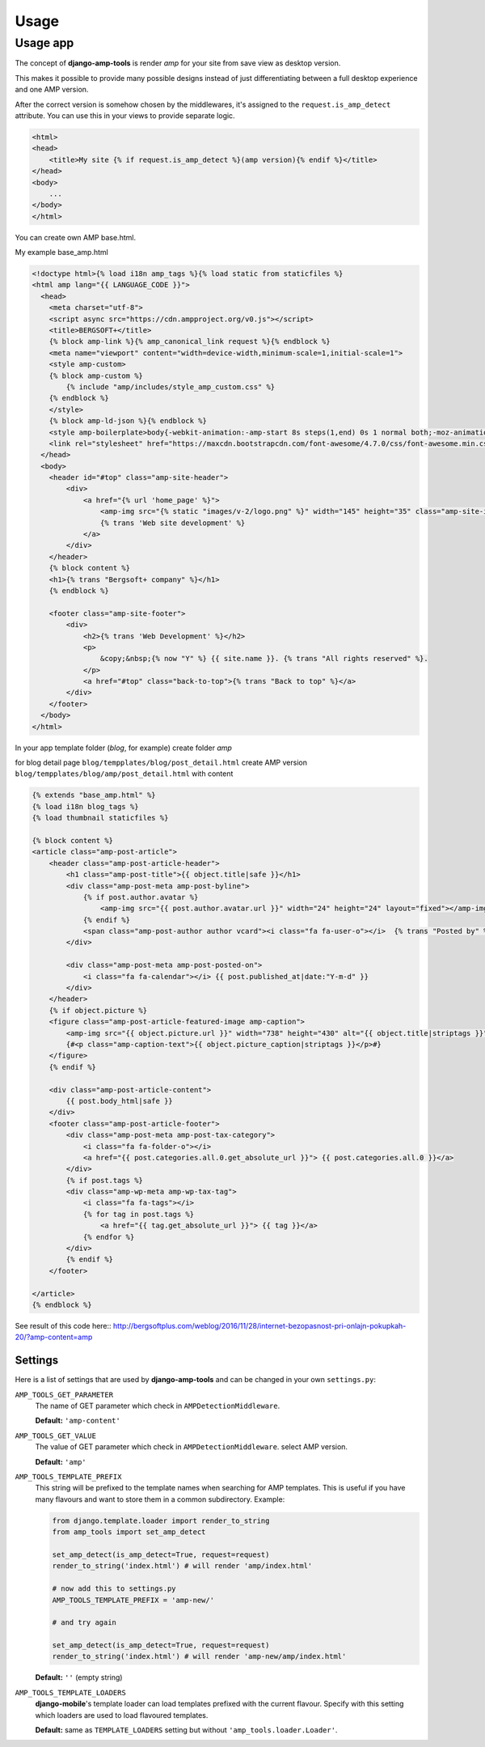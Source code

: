 Usage
=====

Usage app
~~~~~~~~~

The concept of **django-amp-tools** is render *amp* for your site from save view as desktop version.

This makes it possible to provide many possible designs instead of just
differentiating between a full desktop experience and one AMP version.


After the correct version is somehow chosen by the middlewares, it's
assigned to the ``request.is_amp_detect`` attribute. You can use this in your views
to provide separate logic.


.. code-block:: html+django

    <html>
    <head>
        <title>My site {% if request.is_amp_detect %}(amp version){% endif %}</title>
    </head>
    <body>
        ...
    </body>
    </html>

You can create own AMP base.html.

My example base_amp.html

.. code-block:: html+django

    <!doctype html>{% load i18n amp_tags %}{% load static from staticfiles %}
    <html amp lang="{{ LANGUAGE_CODE }}">
      <head>
        <meta charset="utf-8">
        <script async src="https://cdn.ampproject.org/v0.js"></script>
        <title>BERGSOFT+</title>
        {% block amp-link %}{% amp_canonical_link request %}{% endblock %}
        <meta name="viewport" content="width=device-width,minimum-scale=1,initial-scale=1">
        <style amp-custom>
        {% block amp-custom %}
            {% include "amp/includes/style_amp_custom.css" %}
        {% endblock %}
        </style>
        {% block amp-ld-json %}{% endblock %}
        <style amp-boilerplate>body{-webkit-animation:-amp-start 8s steps(1,end) 0s 1 normal both;-moz-animation:-amp-start 8s steps(1,end) 0s 1 normal both;-ms-animation:-amp-start 8s steps(1,end) 0s 1 normal both;animation:-amp-start 8s steps(1,end) 0s 1 normal both}@-webkit-keyframes -amp-start{from{visibility:hidden}to{visibility:visible}}@-moz-keyframes -amp-start{from{visibility:hidden}to{visibility:visible}}@-ms-keyframes -amp-start{from{visibility:hidden}to{visibility:visible}}@-o-keyframes -amp-start{from{visibility:hidden}to{visibility:visible}}@keyframes -amp-start{from{visibility:hidden}to{visibility:visible}}</style><noscript><style amp-boilerplate>body{-webkit-animation:none;-moz-animation:none;-ms-animation:none;animation:none}</style></noscript>
        <link rel="stylesheet" href="https://maxcdn.bootstrapcdn.com/font-awesome/4.7.0/css/font-awesome.min.css">
      </head>
      <body>
        <header id="#top" class="amp-site-header">
            <div>
                <a href="{% url 'home_page' %}">
                    <amp-img src="{% static "images/v-2/logo.png" %}" width="145" height="35" class="amp-site-icon"></amp-img>
                    {% trans 'Web site development' %}
                </a>
            </div>
        </header>
        {% block content %}
        <h1>{% trans "Bergsoft+ company" %}</h1>
        {% endblock %}

        <footer class="amp-site-footer">
            <div>
                <h2>{% trans 'Web Development' %}</h2>
                <p>
                    &copy;&nbsp;{% now "Y" %} {{ site.name }}. {% trans "All rights reserved" %}.
                </p>
                <a href="#top" class="back-to-top">{% trans "Back to top" %}</a>
            </div>
        </footer>
      </body>
    </html>


In your app template folder (`blog`, for example) create folder `amp`

for blog detail page ``blog/tempplates/blog/post_detail.html``
create AMP version ``blog/tempplates/blog/amp/post_detail.html`` with content

.. code-block:: html+django

    {% extends "base_amp.html" %}
    {% load i18n blog_tags %}
    {% load thumbnail staticfiles %}

    {% block content %}
    <article class="amp-post-article">
        <header class="amp-post-article-header">
            <h1 class="amp-post-title">{{ object.title|safe }}</h1>
            <div class="amp-post-meta amp-post-byline">
                {% if post.author.avatar %}
                    <amp-img src="{{ post.author.avatar.url }}" width="24" height="24" layout="fixed"></amp-img>
                {% endif %}
                <span class="amp-post-author author vcard"><i class="fa fa-user-o"></i>  {% trans "Posted by" %} {{ post.author }}</span>
            </div>

            <div class="amp-post-meta amp-post-posted-on">
                <i class="fa fa-calendar"></i> {{ post.published_at|date:"Y-m-d" }}
            </div>
        </header>
        {% if object.picture %}
        <figure class="amp-post-article-featured-image amp-caption">
            <amp-img src="{{ object.picture.url }}" width="738" height="430" alt="{{ object.title|striptags }}"></amp-img>
            {#<p class="amp-caption-text">{{ object.picture_caption|striptags }}</p>#}
        </figure>
        {% endif %}

        <div class="amp-post-article-content">
            {{ post.body_html|safe }}
        </div>
        <footer class="amp-post-article-footer">
            <div class="amp-post-meta amp-post-tax-category">
                <i class="fa fa-folder-o"></i>
                <a href="{{ post.categories.all.0.get_absolute_url }}"> {{ post.categories.all.0 }}</a>
            </div>
            {% if post.tags %}
            <div class="amp-wp-meta amp-wp-tax-tag">
                <i class="fa fa-tags"></i>
                {% for tag in post.tags %}
                    <a href="{{ tag.get_absolute_url }}"> {{ tag }}</a>
                {% endfor %}
            </div>
            {% endif %}
        </footer>

    </article>
    {% endblock %}


See result of this code here::
http://bergsoftplus.com/weblog/2016/11/28/internet-bezopasnost-pri-onlajn-pokupkah-20/?amp-content=amp


Settings
--------

.. _settings:

Here is a list of settings that are used by **django-amp-tools** and can be
changed in your own ``settings.py``:

``AMP_TOOLS_GET_PARAMETER``
    The name of GET parameter which check in ``AMPDetectionMiddleware``.

    **Default:** ``'amp-content'``

``AMP_TOOLS_GET_VALUE``
    The value of GET parameter which check in ``AMPDetectionMiddleware``.
    select AMP version.

    **Default:** ``'amp'``

``AMP_TOOLS_TEMPLATE_PREFIX``
    This string will be prefixed to the template names when searching for
    AMP templates. This is useful if you have many flavours and want to
    store them in a common subdirectory. Example:

    .. code-block:: python

        from django.template.loader import render_to_string
        from amp_tools import set_amp_detect

        set_amp_detect(is_amp_detect=True, request=request)
        render_to_string('index.html') # will render 'amp/index.html'

        # now add this to settings.py
        AMP_TOOLS_TEMPLATE_PREFIX = 'amp-new/'

        # and try again

        set_amp_detect(is_amp_detect=True, request=request)
        render_to_string('index.html') # will render 'amp-new/amp/index.html'

    **Default:** ``''`` (empty string)

``AMP_TOOLS_TEMPLATE_LOADERS``
    **django-mobile**'s template loader can load templates prefixed with the
    current flavour. Specify with this setting which loaders are used to load
    flavoured templates.

    **Default:** same as ``TEMPLATE_LOADERS`` setting but without
    ``'amp_tools.loader.Loader'``.


